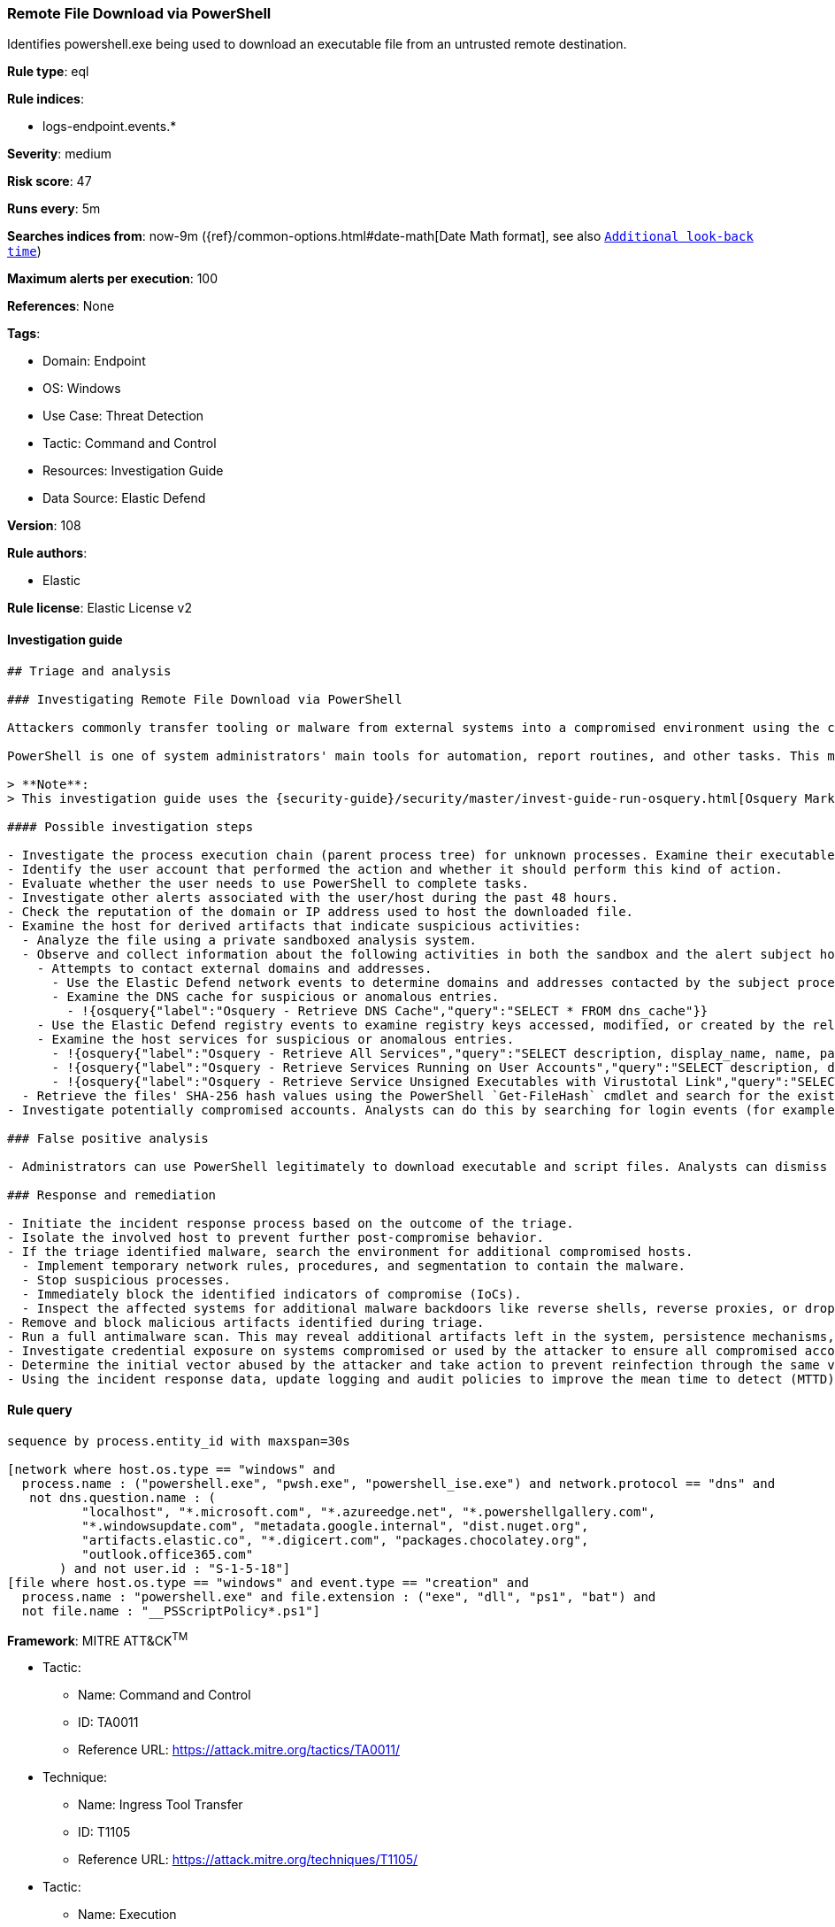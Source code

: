 [[remote-file-download-via-powershell]]
=== Remote File Download via PowerShell

Identifies powershell.exe being used to download an executable file from an untrusted remote destination.

*Rule type*: eql

*Rule indices*: 

* logs-endpoint.events.*

*Severity*: medium

*Risk score*: 47

*Runs every*: 5m

*Searches indices from*: now-9m ({ref}/common-options.html#date-math[Date Math format], see also <<rule-schedule, `Additional look-back time`>>)

*Maximum alerts per execution*: 100

*References*: None

*Tags*: 

* Domain: Endpoint
* OS: Windows
* Use Case: Threat Detection
* Tactic: Command and Control
* Resources: Investigation Guide
* Data Source: Elastic Defend

*Version*: 108

*Rule authors*: 

* Elastic

*Rule license*: Elastic License v2


==== Investigation guide


[source, markdown]
----------------------------------
## Triage and analysis

### Investigating Remote File Download via PowerShell

Attackers commonly transfer tooling or malware from external systems into a compromised environment using the command and control channel. However, they can also abuse signed utilities to drop these files.

PowerShell is one of system administrators' main tools for automation, report routines, and other tasks. This makes it available for use in various environments and creates an attractive way for attackers to execute code and perform actions. This rule correlates network and file events to detect downloads of executable and script files performed using PowerShell.

> **Note**:
> This investigation guide uses the {security-guide}/security/master/invest-guide-run-osquery.html[Osquery Markdown Plugin] introduced in Elastic Stack version 8.5.0. Older Elastic Stack versions will display unrendered Markdown in this guide.

#### Possible investigation steps

- Investigate the process execution chain (parent process tree) for unknown processes. Examine their executable files for prevalence, whether they are located in expected locations, and if they are signed with valid digital signatures.
- Identify the user account that performed the action and whether it should perform this kind of action.
- Evaluate whether the user needs to use PowerShell to complete tasks.
- Investigate other alerts associated with the user/host during the past 48 hours.
- Check the reputation of the domain or IP address used to host the downloaded file.
- Examine the host for derived artifacts that indicate suspicious activities:
  - Analyze the file using a private sandboxed analysis system.
  - Observe and collect information about the following activities in both the sandbox and the alert subject host:
    - Attempts to contact external domains and addresses.
      - Use the Elastic Defend network events to determine domains and addresses contacted by the subject process by filtering by the process' `process.entity_id`.
      - Examine the DNS cache for suspicious or anomalous entries.
        - !{osquery{"label":"Osquery - Retrieve DNS Cache","query":"SELECT * FROM dns_cache"}}
    - Use the Elastic Defend registry events to examine registry keys accessed, modified, or created by the related processes in the process tree.
    - Examine the host services for suspicious or anomalous entries.
      - !{osquery{"label":"Osquery - Retrieve All Services","query":"SELECT description, display_name, name, path, pid, service_type, start_type, status, user_account FROM services"}}
      - !{osquery{"label":"Osquery - Retrieve Services Running on User Accounts","query":"SELECT description, display_name, name, path, pid, service_type, start_type, status, user_account FROM services WHERE\nNOT (user_account LIKE '%LocalSystem' OR user_account LIKE '%LocalService' OR user_account LIKE '%NetworkService' OR\nuser_account == null)\n"}}
      - !{osquery{"label":"Osquery - Retrieve Service Unsigned Executables with Virustotal Link","query":"SELECT concat('https://www.virustotal.com/gui/file/', sha1) AS VtLink, name, description, start_type, status, pid,\nservices.path FROM services JOIN authenticode ON services.path = authenticode.path OR services.module_path =\nauthenticode.path JOIN hash ON services.path = hash.path WHERE authenticode.result != 'trusted'\n"}}
  - Retrieve the files' SHA-256 hash values using the PowerShell `Get-FileHash` cmdlet and search for the existence and reputation of the hashes in resources like VirusTotal, Hybrid-Analysis, CISCO Talos, Any.run, etc.
- Investigate potentially compromised accounts. Analysts can do this by searching for login events (for example, 4624) to the target host after the registry modification.

### False positive analysis

- Administrators can use PowerShell legitimately to download executable and script files. Analysts can dismiss the alert if the Administrator is aware of the activity and the triage has not identified suspicious or malicious files.

### Response and remediation

- Initiate the incident response process based on the outcome of the triage.
- Isolate the involved host to prevent further post-compromise behavior.
- If the triage identified malware, search the environment for additional compromised hosts.
  - Implement temporary network rules, procedures, and segmentation to contain the malware.
  - Stop suspicious processes.
  - Immediately block the identified indicators of compromise (IoCs).
  - Inspect the affected systems for additional malware backdoors like reverse shells, reverse proxies, or droppers that attackers could use to reinfect the system.
- Remove and block malicious artifacts identified during triage.
- Run a full antimalware scan. This may reveal additional artifacts left in the system, persistence mechanisms, and malware components.
- Investigate credential exposure on systems compromised or used by the attacker to ensure all compromised accounts are identified. Reset passwords for these accounts and other potentially compromised credentials, such as email, business systems, and web services.
- Determine the initial vector abused by the attacker and take action to prevent reinfection through the same vector.
- Using the incident response data, update logging and audit policies to improve the mean time to detect (MTTD) and the mean time to respond (MTTR).

----------------------------------

==== Rule query


[source, js]
----------------------------------
sequence by process.entity_id with maxspan=30s

[network where host.os.type == "windows" and
  process.name : ("powershell.exe", "pwsh.exe", "powershell_ise.exe") and network.protocol == "dns" and
   not dns.question.name : (
          "localhost", "*.microsoft.com", "*.azureedge.net", "*.powershellgallery.com",
          "*.windowsupdate.com", "metadata.google.internal", "dist.nuget.org",
          "artifacts.elastic.co", "*.digicert.com", "packages.chocolatey.org",
          "outlook.office365.com"
       ) and not user.id : "S-1-5-18"]
[file where host.os.type == "windows" and event.type == "creation" and
  process.name : "powershell.exe" and file.extension : ("exe", "dll", "ps1", "bat") and
  not file.name : "__PSScriptPolicy*.ps1"]

----------------------------------

*Framework*: MITRE ATT&CK^TM^

* Tactic:
** Name: Command and Control
** ID: TA0011
** Reference URL: https://attack.mitre.org/tactics/TA0011/
* Technique:
** Name: Ingress Tool Transfer
** ID: T1105
** Reference URL: https://attack.mitre.org/techniques/T1105/
* Tactic:
** Name: Execution
** ID: TA0002
** Reference URL: https://attack.mitre.org/tactics/TA0002/
* Technique:
** Name: Command and Scripting Interpreter
** ID: T1059
** Reference URL: https://attack.mitre.org/techniques/T1059/
* Sub-technique:
** Name: PowerShell
** ID: T1059.001
** Reference URL: https://attack.mitre.org/techniques/T1059/001/

